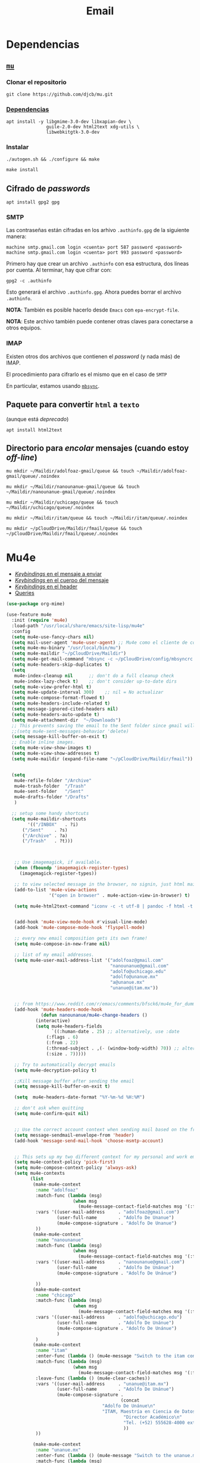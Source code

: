 #+TITLE: Email
#+AUTHOR: Adolfo De Unánue
#+EMAIL:  nanounanue@gmail.com
#+STARTUP: showeverything
#+STARTUP: nohideblocks
#+STARTUP: indent
#+PROPERTY:    header-args:emacs-lisp  :tangle ~/.emacs.d/elisp/setup-email.el
#+PROPERTY:    header-args:shell  :tangle no
#+PROPERTY:    header-args:python :tangle no
#+PROPERTY:    header-args        :results silent   :eval no-export   :comments org
#+OPTIONS:     num:nil toc:nil todo:nil tasks:nil tags:nil
#+OPTIONS:     skip:nil author:nil email:nil creator:nil timestamp:nil
#+INFOJS_OPT:  view:nil toc:nil ltoc:t mouse:underline buttons:0 path:http://orgmode.org/org-info.js
#+TAGS:   emacs python

* Dependencias

** [[https://www.djcbsoftware.nl/code/mu/mu4e.html][=mu=]]

*** Clonar el repositorio
#+begin_src shell :dir ~/software
git clone https://github.com/djcb/mu.git
#+end_src

*** [[https://www.djcbsoftware.nl/code/mu/mu4e/Installation.html#Installation][Dependencias]]

#+begin_src shell :dir /sudo::
apt install -y libgmime-3.0-dev libxapian-dev \
               guile-2.0-dev html2text xdg-utils \
               libwebkitgtk-3.0-dev
#+end_src


*** Instalar

#+begin_src shell :dir ~/software/mu
./autogen.sh && ./configure && make
#+end_src

#+begin_src emacs-lisp :dir /sudo::~/software/mu
make install
#+end_src

** Cifrado de /passwords/

#+begin_src shell :dir /sudo::
apt install gpg2 gpg
#+end_src

*** SMTP
Las contraseñas están cifradas en los arhivo =.authinfo.gpg= de la
siguiente manera:

#+begin_example
machine smtp.gmail.com login <cuenta> port 587 password <password>
machine smtp.gmail.com login <cuenta> port 993 password <password>
#+end_example

Primero hay que crear un archivo =.authinfo= con esa estructura, dos
líneas por cuenta. Al terminar, hay que cifrar con:

#+begin_example
gpg2 -c .authinfo
#+end_example

Esto generará el archivo =.authinfo.gpg=. Ahora puedes borrar el
archivo =.authinfo=.

*NOTA*: También es posible hacerlo desde =Emacs= con
=epa-encrypt-file=.

*NOTA*: Este archivo también puede contener otras claves para
conectarse a otros equipos.

*** IMAP

Existen otros dos archivos que contienen el /password/ (y nada más) de
IMAP.

El procedimiento para cifrarlo es el mismo que en el caso de =SMTP=

En particular, estamos usando [[file:~/dotfiles/mbsyncrc.org][=mbsync=]].



** Paquete para convertir =html= a =texto=
(aunque está /deprecado/)

#+begin_src shell :dir /sudo::
apt install html2text
#+end_src

** Directorio para /encolar/ mensajes (cuando estoy /off-line/)

#+begin_src shell :dir ~
mu mkdir ~/Maildir/adolfoaz-gmail/queue && touch ~/Maildir/adolfoaz-gmail/queue/.noindex
#+end_src

#+begin_src shell :dir ~
mu mkdir ~/Maildir/nanounanue-gmail/queue && touch ~/Maildir/nanounanue-gmail/queue/.noindex
#+end_src

#+begin_src shell :dir ~
mu mkdir ~/Maildir/uchicago/queue && touch ~/Maildir/uchicago/queue/.noindex
#+end_src

#+begin_src shell :dir ~
mu mkdir ~/Maildir/itam/queue && touch ~/Maildir/itam/queue/.noindex
#+end_src


#+begin_src shell :dir ~
mu mkdir ~/pCloudDrive/Maildir/fmail/queue && touch ~/pCloudDrive/Maildir/fmail/queue/.noindex
#+end_src


* Mu4e

- [[https://www.djcbsoftware.nl/code/mu/mu4e/EV-Keybindings.html#EV-Keybindings][/Keybindings/ en el mensaje a enviar]]
- [[https://www.djcbsoftware.nl/code/mu/mu4e/MSGV-Keybindings.html#MSGV-Keybindings][/Keybindings/ en el cuerpo del mensaje]]
- [[https://www.djcbsoftware.nl/code/mu/mu4e/Keybindings.html#Keybindings][/Keybindings/ en el header]]
- [[https://www.djcbsoftware.nl/code/mu/mu4e/Queries.html#Queries][Queries]]


#+begin_src emacs-lisp
(use-package org-mime)

(use-feature mu4e
  :init (require 'mu4e)
  :load-path "/usr/local/share/emacs/site-lisp/mu4e"
  :config
  (setq mu4e-use-fancy-chars nil)
  (setq mail-user-agent 'mu4e-user-agent) ;; Mu4e como el cliente de correo por /default/ de GNU/Emacs
  (setq mu4e-mu-binary "/usr/local/bin/mu")
  (setq mu4e-maildir "~/pCloudDrive/Maildir")
  (setq mu4e-get-mail-command "mbsync -c ~/pCloudDrive/config/mbsyncrc -a -q")
  (setq mu4e-headers-skip-duplicates t)
  (setq
   mu4e-index-cleanup nil      ;; don't do a full cleanup check
   mu4e-index-lazy-check t)    ;; don't consider up-to-date dirs
  (setq mu4e-view-prefer-html t)
  (setq mu4e-update-interval 300)    ;; nil = No actualizar
  (setq mu4e-compose-format-flowed t)
  (setq mu4e-headers-include-related t)
  (setq message-ignored-cited-headers nil)
  (setq mu4e-headers-auto-update t)
  (setq mu4e-attachment-dir  "~/Downloads")
  ;; This prevents saving the email to the Sent folder since gmail will do this for us on their end.
  ;;(setq mu4e-sent-messages-behavior 'delete)
  (setq message-kill-buffer-on-exit t)
  ;; Enable inline images.
  (setq mu4e-view-show-images t)
  (setq mu4e-view-show-addresses t)
  (setq mu4e-maildir (expand-file-name "~/pCloudDrive/Maildir/fmail"))


  (setq
   mu4e-refile-folder "/Archive"
   mu4e-trash-folder  "/Trash"
   mu4e-sent-folder   "/Sent"
   mu4e-drafts-folder "/Drafts"
   )

  ;; setup some handy shortcuts
  (setq mu4e-maildir-shortcuts
        '(("/INBOX"   . ?i)
	  ("/Sent"    . ?s)
	  ("/Archive" . ?a)
	  ("/Trash"   . ?t)))



   ;; Use imagemagick, if available.
   (when (fboundp 'imagemagick-register-types)
     (imagemagick-register-types))

   ;; to view selected message in the browser, no signin, just html mail
   (add-to-list 'mu4e-view-actions
                '("open in browser" . mu4e-action-view-in-browser) t)

   (setq mu4e-html2text-command "iconv -c -t utf-8 | pandoc -f html -t plain")


   (add-hook 'mu4e-view-mode-hook #'visual-line-mode)
   (add-hook 'mu4e-compose-mode-hook 'flyspell-mode)

   ;; every new email composition gets its own frame!
   (setq mu4e-compose-in-new-frame nil)

   ;; list of my email addresses.
   (setq mu4e-user-mail-address-list '("adolfoaz@gmail.com"
                                       "nanounanue@gmail.com"
                                       "adolfo@uchicago.edu"
                                       "adolfo@unanue.mx"
                                       "a@unanue.mx"
                                       "unanue@itam.mx"))


   ;; from https://www.reddit.com/r/emacs/comments/bfsck6/mu4e_for_dummies/elgoumx
   (add-hook 'mu4e-headers-mode-hook
             (defun nanounanue/mu4e-change-headers ()
	       (interactive)
	       (setq mu4e-headers-fields
	             `((:human-date . 25) ;; alternatively, use :date
		       (:flags . 6)
		       (:from . 22)
		       (:thread-subject . ,(- (window-body-width) 70)) ;; alternatively, use :subject
		       (:size . 7)))))

   ;; Try to automatically decrypt emails
   (setq mu4e-decryption-policy t)

   ;;Kill message buffer after sending the email
   (setq message-kill-buffer-on-exit t)

   (setq  mu4e-headers-date-format "%Y-%m-%d %H:%M")

   ;; don't ask when quitting
   (setq mu4e-confirm-quit nil)


   ;; Use the correct account context when sending mail based on the from header.
   (setq message-sendmail-envelope-from 'header)
   (add-hook 'message-send-mail-hook 'choose-msmtp-account)


   ;; This sets up my two different context for my personal and work emails.
   (setq mu4e-context-policy 'pick-first)
   (setq mu4e-compose-context-policy 'always-ask)
   (setq mu4e-contexts
         (list
          (make-mu4e-context
           :name "adolfoaz"
           :match-func (lambda (msg)
                         (when msg
                           (mu4e-message-contact-field-matches msg '(:from :to :cc :bcc) "adolfoaz@gmail.com")))
           :vars '((user-mail-address     . "adolfoaz@gmail.com")
                   (user-full-name        . "Adolfo De Unanue")
                   (mu4e-compose-signature . "Adolfo De Unanue")
           ))
          (make-mu4e-context
           :name "nanounanue"
           :match-func (lambda (msg)
                         (when msg
                           (mu4e-message-contact-field-matches msg '(:from :to :cc :bcc) "nanounanue@gmail.com")))
           :vars '((user-mail-address     . "nanounanue@gmail.com")
                   (user-full-name        . "Adolfo De Unánue")
                   (mu4e-compose-signature . "Adolfo De Unánue")

           ))
          (make-mu4e-context
           :name "chicago"
           :match-func (lambda (msg)
                         (when msg
                           (mu4e-message-contact-field-matches msg '(:from :to :cc :bcc) "adolfo@uchicago.edu")))
           :vars '((user-mail-address     . "adolfo@uchicago.edu")
                   (user-full-name        . "Adolfo De Unánue")
                   (mu4e-compose-signature . "Adolfo De Unánue")
            	   )
           )
          (make-mu4e-context
           :name "itam"
           :enter-func (lambda () (mu4e-message "Switch to the itam context"))
           :match-func (lambda (msg)
                         (when msg
                           (mu4e-message-contact-field-matches msg '(:from :to :cc :bcc) "unanue@itam.mx")))
           :leave-func (lambda () (mu4e-clear-caches))
           :vars '((user-mail-address     . "unanue@itam.mx")
                   (user-full-name        . "Adolfo De Unánue")
                   (mu4e-compose-signature .
                                           (concat
		                            "Adolfo De Unánue\n"
		                            "ITAM, Maestría en Ciencia de Datos\n"
                                            "Director Académico\n"
                                            "Tel. (+52) 555628-4000 ext. 4052\n"
                                            ))
           ))

          (make-mu4e-context
           :name "unanue.mx"
           :enter-func (lambda () (mu4e-message "Switch to the unanue.mx context"))
           :match-func (lambda (msg)
                         (when msg
                           (mu4e-message-contact-field-matches msg '(:from :to :cc :bcc) "unanue.mx")))
           :leave-func (lambda () (mu4e-clear-caches))
           :vars '((user-mail-address     . "adolfo@unanue.mx")
                   (user-full-name        . "Adolfo De Unánue")
                   (mu4e-compose-signature .
                                           (concat
		                            "Adolfo De Unánue\n"
		                            "ITAM, Maestría en Ciencia de Datos\n"
                                            "Director Académico\n"
                                            "Tel. (+52) 555628-4000 ext. 4052\n"
                                            ))
           ))

           ))

   ;; Bookmarks for common searches that I use.
   (setq mu4e-bookmarks
      `( ,(make-mu4e-bookmark
       :name  "Mensajes sin leer"
       :query "flag:unread AND NOT flag:trashed"
       :key ?u)
     ,(make-mu4e-bookmark
       :name "Mensajes de hoy"
       :query "date:today..now"
       :key ?t)
     ,(make-mu4e-bookmark
       :name "Última semana"
       :query "date:7d..now"
       :key ?w)
     ,(make-mu4e-bookmark
       :name "Mensajes con documentos de office"
       :query "mime:application/vnd*"
       :key ?O)
     ,(make-mu4e-bookmark
       :name "Mensajes con PDFs"
       :query "mimeÑapplication/pdf"
       :key ?p)
     ,(make-mu4e-bookmark
       :name "Finance News"
       :query (concat "from:etnotifications@indiatimes.com OR "
              "from:newsletters@valueresearchonline.net"
              "from:value research")
       :key ?f)
     ,(make-mu4e-bookmark
       :name "Science and Technology"
       :query (concat "from:googlealerts-noreply@google.com OR "
              "from:reply@email.engineering360.com OR "
              "from:memagazine@asme.org"
              "from:action@ifttt.com"
              "from:digitaleditions@techbriefs.info")
       :key ?S)
         )))
#+end_src

* mu4e-contrib

#+begin_src emacs-lisp
(use-feature mu4e-contrib
  :load-path "/usr/local/share/emacs/site-lisp/mu4e"
  :demand t)
#+end_src

* Org-mu4e

#+begin_src emacs-lisp
(use-feature org-mu4e
  :load-path "/usr/local/share/emacs/site-lisp/mu4e"
  :demand t
  :init
  (require 'org-mu4e)
  :after (org mu4e)
  :custom
  (org-mu4e-convert-to-html t) ;; org -> html
  :config
;;store link to message if in header view, not to header query
  (setq org-mu4e-link-query-in-headers-mode nil)
  ;; Agregando un template para contestar correos luego
  (add-to-list 'org-capture-templates
               '("P" "contestar pronto" entry
                (file+headline "~/Sync/org/refile.org" "Todo")
                "* TODO 📪 %a %?\nDEADLINE: %(org-insert-time-stamp (org-read-date nil t \"+2d\"))" :empty-lines 1))
  (add-to-list 'org-capture-templates
               '("L" "link a correo" entry
                (file+headline "~/Sync/org/refile.org" "Correos")
                "* 📧: %? (%a)" :empty-lines 1))
  (add-hook 'mu4e-compose-mode-hook 'org-mu4e-compose-org-mode)
  ;; Org capture en header and view mode
  (define-key mu4e-headers-mode-map (kbd "C-c c") 'org-mu4e-store-and-capture)
  (define-key mu4e-view-mode-map    (kbd "C-c c") 'org-mu4e-store-and-capture))
#+end_src

* Send mail

#+begin_src emacs-lisp
(use-package smtpmail)

(use-feature mu4e
  :config
  ;; Config for sending email
  (setq
   message-send-mail-function 'message-send-mail-with-sendmail
   send-mail-function 'sendmail-send-it
   message-kill-buffer-on-exit t
   )

  ;;rename files when moving
  ;;NEEDED FOR MBSYNC
  (setq mu4e-change-filenames-when-moving t)

  ;;set up queue for offline email
  ;;use mu mkdir  ~/Maildir/acc/queue to set up first
  (setq smtpmail-queue-mail nil)  ;; start in normal mode

  ;;from the info manual
  (setq mu4e-attachment-dir  "~/pCloudDrive/Downloads/mail-attachments")

  (setq message-kill-buffer-on-exit t)
  (setq mu4e-compose-dont-reply-to-self t)

  ;; don't ask when quitting
  (setq mu4e-confirm-quit nil)
  (setq smtpmail-queue-dir "~/pCloudDrive/Maildir/fmail/queue/cur")
  (setq smtpmail-smtp-user  "adolfo@unanue.mx")
  ;;(setq smtpmail-starttls-credentials . (("smtp.fastmail.com" 587 nil nil)))
  (setq smtpmail-auth-credentials (expand-file-name "~/.authinfo.gpg"))
  (setq smtpmail-default-smtp-server "smtp.fastmail.com")
  (setq smtpmail-smtp-server "smtp.fastmail.com")
  (setq smtpmail-smtp-service 587)
  (setq smtpmail-debug-info t)
  (setq smtpmail-debug-verbose t)

  )
#+end_src


* Alerts
#+begin_src emacs-lisp
(use-package mu4e-alert
  :after mu4e
  :hook ((after-init . mu4e-alert-enable-mode-line-display)
         (after-init . mu4e-alert-enable-notifications))
;  :config (mu4e-alert-set-default-style 'libnotify)
)
#+end_src

* [[https://github.com/flexibeast/org-vcard][Contactos]]

#+begin_src emacs-lisp
(use-package org-vcard
  :after mu4e
  :config
  (setq org-contacts-files '("~/Sync/org/contactos.org"))
  (setq mu4e-org-contacts-file '("~/Sync/org/contactos.org"))
  (add-to-list 'mu4e-headers-actions
               '("agregar contacto" . mu4e-action-add-org-contact) t)
  (add-to-list 'mu4e-view-actions
               '("agregar contacto" . mu4e-action-add-org-contact) t))
#+end_src

* Calendario

#+begin_src emacs-lisp
(use-feature mu4e
  :demand t
  :config
  (setq mu4e-view-use-gnus t)
  (require 'mu4e-icalendar)
  (mu4e-icalendar-setup)
  (setq mu4e-icalendar-trash-after-reply t)
  (require 'org-agenda)
  (setq gnus-icalendar-org-capture-file "~/Sync/org/notes.org")
  (setq gnus-icalendar-org-capture-headline '("Calendar"))
  (gnus-icalendar-org-setup)
  )
#+end_src

* /Workflow/

I am trying to avoid use C-x m to write/sent email directy, unless it
is really short. otherwise, if it relates to a project, I will make an
org headline to keep track the project communciation, to do that, I
compose email/message in org mode, then sent the whole subtree by C-c
M-o.

#+begin_src emacs-lisp
  (use-package org-mime
    :config
    (setq org-mime-library 'mml)
    (add-hook 'message-mode-hook
              (lambda ()
                (local-set-key "\C-c\M-o" 'org-mime-htmlize)))
    (add-hook 'org-mode-hook
              (lambda ()
                (local-set-key "\C-c\M-o" 'org-mime-org-buffer-htmlize)))
    (add-hook 'org-mime-html-hook
              (lambda ()
                (insert-file-contents "~/Sync/css/office.css")
                ;; (goto-char 5)
                )
              t)

    (add-hook 'org-mode-hook
              (lambda ()
                (local-set-key (kbd "C-c M-o") 'org-mime-subtree))
              'append))
#+end_src

* Fin

#+BEGIN_SRC emacs-lisp
(provide 'setup-email)
#+END_SRC
